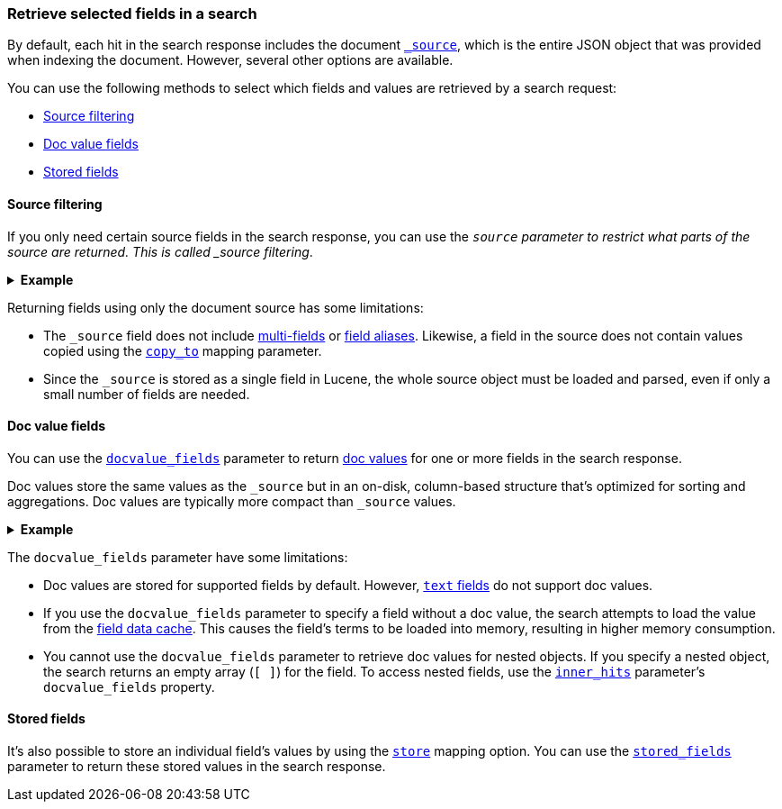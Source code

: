 [discrete]
[[search-fields]]
=== Retrieve selected fields in a search

By default, each hit in the search response includes the document
<<mapping-source-field,`_source`>>, which is the entire JSON object that was
provided when indexing the document. However, several other options are
available.

You can use the following methods to select which fields and values are
retrieved by a search request:

* <<source-filtering>>
* <<docvalue-fields>>
* <<stored-fields>>

[discrete]
[[source-filtering]]
==== Source filtering

If you only need certain source fields in the search response, you can use the
`_source` parameter to restrict what parts of the source are returned. This is
called _source filtering_.

.*Example*
[%collapsible]
====
The following search API request sets the `_source` request body parameter to
`false`. The document source is not included in the response.

[source,console]
----
GET /_search
{
  "_source": false,
  "query": {
    "term": {
      "user.id": "8a4f500d"
    }
  }
}
----

To return only a subset of source fields, specify a wildcard (`*`) pattern in
the `_source` parameter. The following search API request returns the source for
only the `obj` field and its properties.

[source,console]
----
GET /_search
{
  "_source": "obj.*",
  "query": {
    "term": {
      "user.id": "8a4f500d"
    }
  }
}
----

You can also specify an array of wildcard patterns in the `_source` field. The
following search API request returns the source for only the `obj1` and
`obj2` fields and their properties.

[source,console]
----
GET /_search
{
  "_source": [ "obj1.*", "obj2.*" ],
  "query": {
    "term": {
      "user.id": "8a4f500d"
    }
  }
}
----

For finer control, you can specify an object containing arrays of `includes` and
`excludes` patterns in the `_source` parameter.

If the `includes` property is specified, only source fields that match one of
its patterns are returned. You can exclude fields from this subset using the
`excludes` property.

If the `includes` property is not specified, the entire document source is
returned, excluding any fields that match a pattern in the `excludes` property.

The following search API request returns the source for only the `obj1` and
`obj2` fields and their properties, excluding any child `description` fields.

[source,console]
----
GET /_search
{
  "_source": {
    "includes": [ "obj1.*", "obj2.*" ],
    "excludes": [ "*.description" ]
  },
  "query": {
    "term": {
      "user.id": "8a4f500d"
    }
  }
}
----
====

Returning fields using only the document source has some limitations:

* The `_source` field does not include <<multi-fields, multi-fields>> or
<<alias, field aliases>>. Likewise, a field in the source does not contain
values copied using the <<copy-to,`copy_to`>> mapping parameter.
* Since the `_source` is stored as a single field in Lucene, the whole source
object must be loaded and parsed, even if only a small number of fields are
needed.

[discrete]
[[docvalue-fields]]
==== Doc value fields

You can use the <<docvalue-fields,`docvalue_fields`>> parameter to return
<<doc-values,doc values>> for one or more fields in the search response.

Doc values store the same values as the `_source` but in an on-disk,
column-based structure that's optimized for sorting and aggregations. Doc values
are typically more compact than `_source` values.

.*Example*
[%collapsible]
====
The following search API request uses the `docvalue_fields` parameter to
retrieve doc values for the following fields:

* Fields with names starting with `my_ip`
* `my_keyword_field`
* Fields with names ending with `_date_field`

[source,console]
----
GET /_search
{
  "query": {
    "match_all": {}
  },
  "docvalue_fields": [
    "my_ip*",                     <1>
    {
      "field": "my_keyword_field" <2>
    },
    {
      "field": "*_date_field",
      "format": "epoch_millis"    <3>
    }
  ]
}
----

<1> Wildcard patten used to match field names, specified as a string.
<2> Wildcard patten used to match field names, specified as an object.
<3> With the object notation, you can use the `format` parameter to specify a
    format for the field's returned doc values. <<date,Date fields>> support a
    <<mapping-date-format,date `format`>>. <<number,Numeric fields>> support a
    https://docs.oracle.com/javase/8/docs/api/java/text/DecimalFormat.html[DecimalFormat
    pattern]. Other field datatypes do not support the `format` parameter.
====

The `docvalue_fields` parameter have some limitations:

* Doc values are stored for supported fields by default. However, <<text,`text`
fields>> do not support doc values.

*  If you use the `docvalue_fields` parameter to specify a field without a doc
value, the search attempts to load the value from the <<modules-fielddata,field
data cache>>. This causes the field's terms to be loaded into memory, resulting
in higher memory consumption.

*  You cannot use the `docvalue_fields` parameter to retrieve doc values for
nested objects. If you specify a nested object, the search returns an empty
array (`[ ]`) for the field. To access nested fields, use the
<<request-body-search-inner-hits, `inner_hits`>> parameter's `docvalue_fields`
property.

[discrete]
[[stored-fields]]
==== Stored fields

It's also possible to store an individual field's values by using the
<<mapping-store,`store`>> mapping option. You can use the
<<request-body-search-stored-fields, `stored_fields`>> parameter to return
these stored values in the search response.